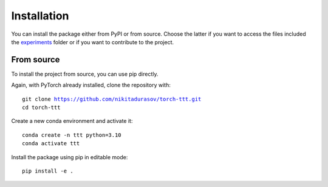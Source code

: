 Installation
============

.. role:: bash(code)
    :language: bash


You can install the package either from PyPI or from source. Choose the latter if you
want to access the files included the `experiments <https://github.com/ENSTA-U2IS-AI/torch-uncertainty/tree/main/experiments>`_
folder or if you want to contribute to the project.

From source
-----------

To install the project from source, you can use pip directly.

Again, with PyTorch already installed, clone the repository with:

.. parsed-literal::

    git clone https://github.com/nikitadurasov/torch-ttt.git
    cd torch-ttt

Create a new conda environment and activate it:

.. parsed-literal::

    conda create -n ttt python=3.10
    conda activate ttt

Install the package using pip in editable mode:

.. parsed-literal::

    pip install -e .
